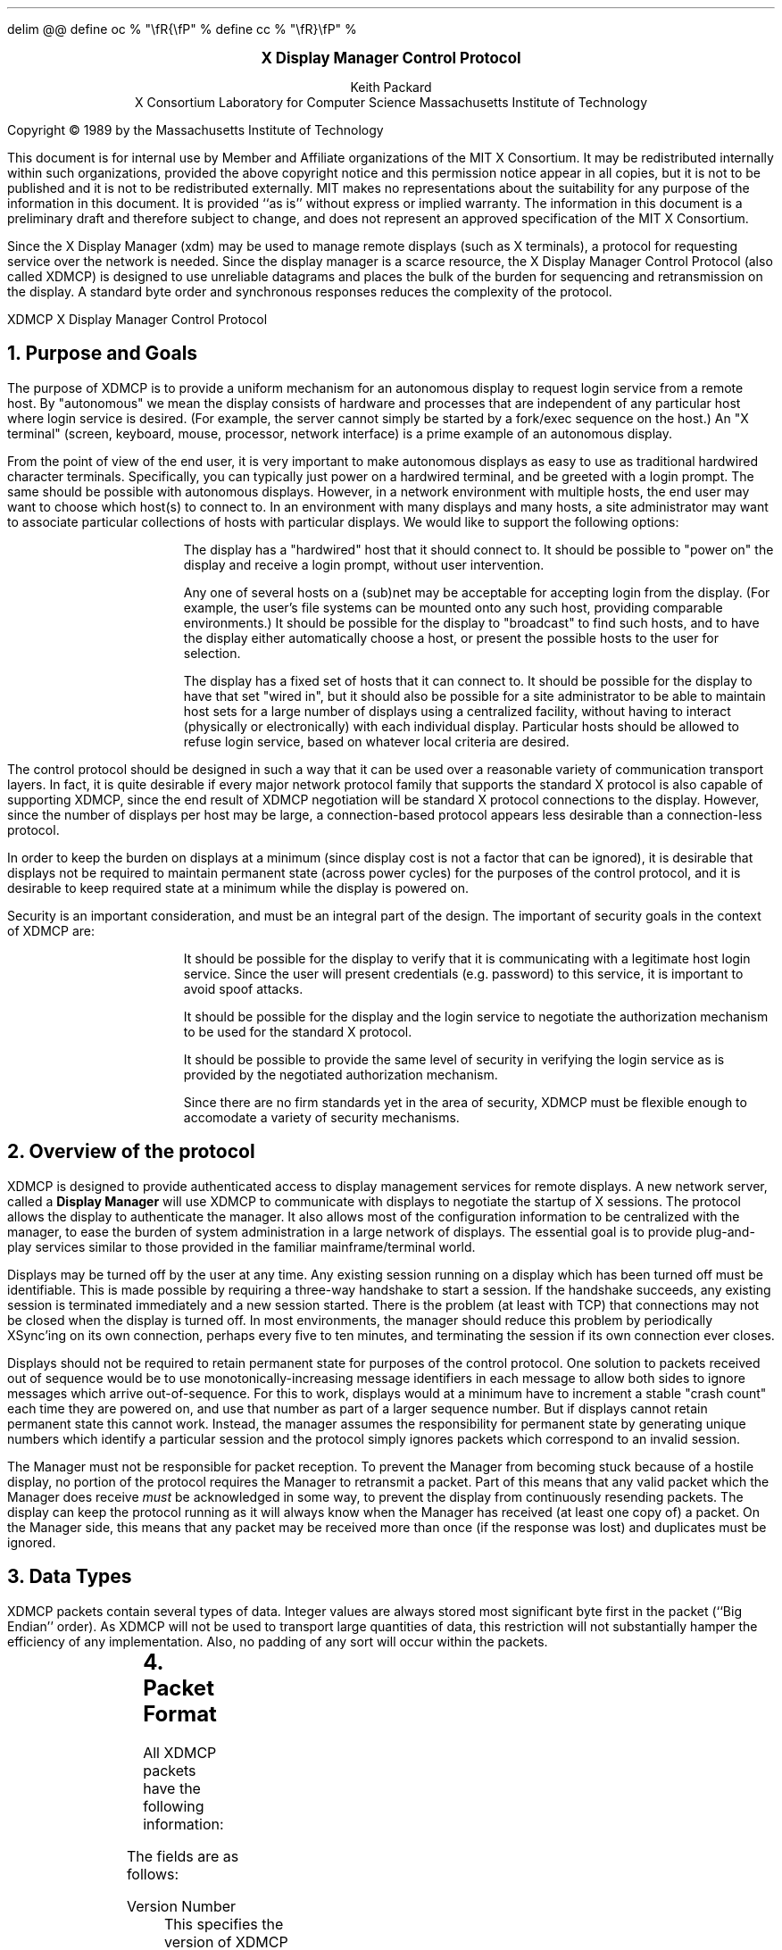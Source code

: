 .EQ
delim @@
define oc % "\\fR{\\fP" %
define cc % "\\fR}\\fP" %
.EN
.de PT
..
.de BT
..
.fp 6 I
.fp 7 C
.fp 8 CB
.ps 10
.nr PS 10
\&
.sp 8
.ce 1
\s+2\fBX Display Manager Control Protocol\fP\s-2
.sp 6
.ce 4
Keith Packard
.sp 6p
X Consortium
Laboratory for Computer Science
Massachusetts Institute of Technology
.sp 8
.LP
Copyright \(co 1989 by the Massachusetts Institute of Technology
.LP
This document is for internal use by Member and Affiliate
organizations of the MIT X Consortium.  It may be redistributed
internally within such organizations, provided the above copyright
notice and this permission notice appear in all copies, but it is not
to be published and it is not to be redistributed externally.  MIT
makes no representations about the suitability for any purpose of the
information in this document.  It is provided ``as is'' without express
or implied warranty.  The information in this document is a
preliminary draft and therefore subject to change, and does not
represent an approved specification of the MIT X Consortium.
.bp
.AB
.LP
Since the X Display Manager (xdm) may be used to manage remote displays (such
as X terminals), a protocol for requesting service over the network is
needed.  Since the display manager is a scarce resource, the X Display
Manager Control Protocol (also called XDMCP) is designed to use unreliable
datagrams and places the bulk of the burden for sequencing and retransmission
on the display.  A standard byte order and synchronous responses reduces the
complexity of the protocol.
.AE
.de PT
.ie o .tl 'XDMCP''X Display Manager Control Protocol '
.el .tl 'X Display Manager Control Protocol ''XDMCP'
..
.bp 1
.de BT
.tl ''\fB % \fP''
..
.NH 1
Purpose and Goals
.LP
The purpose of XDMCP is to provide a uniform mechanism for an autonomous
display to request login service from a remote host.  By "autonomous" we mean
the display consists of hardware and processes that are independent of any
particular host where login service is desired.  (For example, the server
cannot simply be started by a fork/exec sequence on the host.)  An "X terminal"
(screen, keyboard, mouse, processor, network interface) is a prime example of
an autonomous display.
.LP
From the point of view of the end user, it is very important to make
autonomous displays as easy to use as traditional hardwired character
terminals.  Specifically, you can typically just power on a hardwired
terminal, and be greeted with a login prompt.  The same should be possible
with autonomous displays.  However, in a network environment with multiple
hosts, the end user may want to choose which host(s) to connect to.  In an
environment with many displays and many hosts, a site administrator may want
to associate particular collections of hosts with particular displays.  We
would like to support the following options:
.RS
.LP
The display has a "hardwired" host that it should connect to.  It should be
possible to "power on" the display and receive a login prompt, without user
intervention.
.LP
Any one of several hosts on a (sub)net may be acceptable for accepting login
from the display.  (For example, the user's file systems can be mounted onto
any such host, providing comparable environments.)  It should be possible
for the display to "broadcast" to find such hosts, and to have the display
either automatically choose a host, or present the possible hosts to the
user for selection.
.LP
The display has a fixed set of hosts that it can connect to.  It should be
possible for the display to have that set "wired in", but it should also be
possible for a site administrator to be able to maintain host sets for a
large number of displays using a centralized facility, without having to
interact (physically or electronically) with each individual display.
Particular hosts should be allowed to refuse login service, based on
whatever local criteria are desired.
.RE
.LP
The control protocol should be designed in such a way that it can be used over
a reasonable variety of communication transport layers.  In fact, it is quite
desirable if every major network protocol family that supports the standard X
protocol is also capable of supporting XDMCP, since the end result of XDMCP
negotiation will be standard X protocol connections to the display.  However,
since the number of displays per host may be large, a connection-based protocol
appears less desirable than a connection-less protocol.
.LP
In order to keep the burden on displays at a minimum (since display cost is not
a factor that can be ignored), it is desirable that displays not be required to
maintain permanent state (across power cycles) for the purposes of the control
protocol, and it is desirable to keep required state at a minimum while the
display is powered on.
.LP
Security is an important consideration, and must be an integral part of the
design.  The important of security goals in the context of XDMCP are:
.RS
.LP
It should be possible for the display to verify that it is communicating
with a legitimate host login service.  Since the user will present
credentials (e.g. password) to this service, it is important to avoid spoof
attacks.
.LP
It should be possible for the display and the login service to negotiate the
authorization mechanism to be used for the standard X protocol.
.LP
It should be possible to provide the same level of security in verifying the
login service as is provided by the negotiated authorization mechanism.
.LP
Since there are no firm standards yet in the area of security, XDMCP must be
flexible enough to accomodate a variety of security mechanisms.
.RE
.NH 1
Overview of the protocol
.LP
XDMCP is designed to provide authenticated access to display management
services for remote displays.  A new network server, called a \fBDisplay
Manager\fP will use XDMCP to communicate with displays to negotiate the
startup of X sessions.  The protocol allows the display to authenticate the
manager.  It also allows most of the configuration information to be
centralized with the manager, to ease the burden of system administration in
a large network of displays.  The essential goal is to provide plug-and-play
services similar to those provided in the familiar mainframe/terminal world.
.LP
Displays may be turned off by the user at any time.  Any existing session
running on a display which has been turned off must be identifiable.  This
is made possible by requiring a three-way handshake to start a session.  If
the handshake succeeds, any existing session is terminated immediately and a
new session started.  There is the problem (at least with TCP) that
connections may not be closed when the display is turned off.  In most
environments, the manager should reduce this problem by periodically XSync'ing
on its own connection, perhaps every five to ten minutes, and terminating the
session if its own connection ever closes.
.LP
Displays should not be required to retain permanent state for purposes of
the control protocol.  One solution to packets received out of sequence
would be to use monotonically-increasing message identifiers in each message
to allow both sides to ignore messages which arrive out-of-sequence.  For
this to work, displays would at a minimum have to increment a stable "crash
count" each time they are powered on, and use that number as part of a
larger sequence number.  But if displays cannot retain permanent state this
cannot work.  Instead, the manager assumes the responsibility for permanent
state by generating unique numbers which identify a particular session and
the protocol simply ignores packets which correspond to an invalid session.
.LP
The Manager must not be responsible for packet reception.  To prevent the
Manager from becoming stuck because of a hostile display, no portion of the
protocol requires the Manager to retransmit a packet.  Part of this means
that any valid packet which the Manager does receive \fImust\fP be
acknowledged in some way, to prevent the display from continuously resending
packets.  The display can keep the protocol running as it will always know
when the Manager has received (at least one copy of) a packet.  On the
Manager side, this means that any packet may be received more than once (if
the response was lost) and duplicates must be ignored.
.NH 1
Data Types
.LP
XDMCP packets contain several types of data.  Integer values are always
stored most significant byte first in the packet (``Big Endian'' order).
As XDMCP will not be used to transport large quantities of data, this
restriction will not substantially hamper the efficiency of any
implementation.  Also, no padding of any sort will occur within the packets.
.TS
expand;
c c c
c c c
l l l.
Type Name	Length	Description
	(in bytes)
CARD8	1	A single byte unsigned integer
CARD16	2	Two byte unsigned integer
CARD32	4	Four byte unsigned integer
ARRAY8	n+2	This is actually a CARD16 followed by
		a collection of CARD8.  The value of the CARD16
		field (n) specifies the number of CARD8 values to
		follow
ARRAY16	2*m+1	This is a CARD8 (m) which specifies the
		number of CARD16 values to follow
ARRAY32	4*l+1	This is a CARD8 (l) which specifies the
		number of CARD32 values to follow
ARRAYofARRAY8	?	This is a CARD8 which specifies the
		number of ARRAY8 values to follow.
		
.TE
.NH 1
Packet Format
.LP
All XDMCP packets have the following information:
.TS
expand;
c c c c
c c c c
_ _ _
| c l l | c
| c l l | c
| c l l | c
_ _ _
c l l c.
Length in	Field	Description of field
Bytes	Type	

2	CARD16	version number
2	CARD16	opcode	packet header
2	CARD16	n = length of remaining data in bytes

n	???	packet-specific data
.TE
.LP
The fields are as follows:
.LP
Version Number
.RS
This specifies the version of XDMCP that generated this packet in
case changes in this protocol are required.  Displays and
managers may choose to support older versions for compatibility.
This field will initially be 1.
.RE
.LP
Opcode
.RS
This specifies what step of the protocol this packet represents and should
contain one of the following values (encoding provided in section below):
\f8BroadcastQuery\fP, \f8Query\fP, \f8IndirectQuery\fP, \f8ForwardQuery\fP,
\f8Willing\fP, \f8Unwilling\fP, \f8Request\fP, \f8Accept\fP, \f8Decline\fP,
\f8Manage\fP, \f8Refuse\fP, \f8Failed\fP, \f8KeepAlive\fP, \f8Alive\fP.
.RE
.LP
Length of data in bytes
.RS
This specifies the length of the information following the first 6 bytes.
Each packet-type has a different format, and will need to be separately
length-checked against this value.  As every data item has either an
explicit length, or an implicit length, this can be easily accomplished.
Packets that have too little or too much data should be ignored.
.RE
.LP	
Packets should be checked to make sure that they satisfy the following
conditions:
.RS
.IP 1
They must contain valid opcodes.
.IP 2
The length of the remaining data should correspond to the sum of the 
lengths of the individual remaining data items.
.IP 3
The
\f7opcode\fP
should be expected (a finite state diagram is given
in a later section).
.IP 4
If the packet is of type \f8Manage\fP or \f8Refuse\fP, the \f7Session ID\fP
should match the value sent in the preceding \f8Accept\fP packet.
.RE
.NH 1
Protocol
.LP
Each of the opcodes is described below.  Since a given packet type is only
ever sent one way, each packet description below indicates the direction.
Most of the packets have additional information included beyond the
description above.  The additional information is appended to the packet
header in the order described without padding, and the length field is
computed accordingly.
.LP
\f8Query\fP
.br
\f8BroadcastQuery\fP
.br
\f8IndirectQuery\fP
.RS
Display \(-> Manager
.br
Additional Fields:
.RS
\f7Authentication Names\fP:
ARRAYofARRAY8
.RS
A list of authentication names which the display supports.  The manager will
choose one of these and return it in the \f8Willing\fP packet.
.RE
.RE
Semantics:
.RS
A \f8Query\fP packet is sent from the display to a specific host to ask if
that host is willing to provide management services to this display.  The
host should respond with \f8Willing\fP if it is willing to service the
display or \f8Unwilling\fP if it is not.
.LP
A \f8BroadcastQuery\fP packet is similar to the \f8Query\fP packet except
that it is intended to be received by all hosts on the network (or
sub-network).  However, unlike \f8Query\fP requests, hosts that are not
willing to service the display should simply ignore \f8BroadcastQuery\fP
requests.
.LP
An \f8IndirectQuery\fP packet is sent to a well-known manager which forwards
the request to a larger collection of secondary managers using
\f8ForwardQuery\fP packets.  In this way, the collection of managers which
respond can be grouped on other than network boundaries; the use of a
central manager reduces system administrative overhead.  The primary manager
may also send a \f8Willing\fP packet in response to this packet.
.LP
Each packet type has slightly different semantics:
.IP
The \f8Query\fP packet is destined only for a single host.  If the display
is instructed to \f8Query\fP multiple managers, it will send multiple
\f8Query\fP packets.  The \f8Query\fP packet also demands a response from
the manager, either \f8Willing\fP or \f8Unwilling\fP.
.IP
The \f8BroadcastQuery\fP packet is sent to many hosts.  Each manager which
receives this packet will not respond with an \f8Unwilling\fP packet.
.IP
The \f8IndirectQuery\fP packet is sent to only one manager, with the request
that the request be forwarded to a larger list of managers using
\f8ForwardQuery\fP packets.  This list is expected to be maintained at one
central site to reduce administrative overhead.  The function of this packet
type is similar to \f8BroadcastQuery\fP except that \f8BroadcastQuery\fP is
not forwarded.
.RE
Valid Responses:
.RS
\f8Willing\fP, \f8Unwilling\fP
.RE
Problems/Solutions:
.RS
Problem:
.RS
Not all managers receive the query packet.
.RE
.RS
Indication:
.RS
none if \f8BroadcastQuery\fP or \f8IndirectQuery\fP was sent, else failure
to receive \f8Willing\fP.
.RE
Solution:
.RS
Repeatedly send the packet while waiting for user to choose a manager.
.RE
.RE
.RE
Timeout/Retransmission policy:
.RS
An exponential backoff algorithm should be used here to reduce network load
for long-standing idle displays.  Start at 2 seconds, back off by factors of
2 to 32 seconds and discontinue retransmit after 126 seconds.  The display
should reset the timeout when user-input is detected.  In this way, the
display will ``wakeup'' when touched by the user.
.RE
.RE
.LP
\f8ForwardQuery\fP
.RS
Primary Manager \(-> Secondary Manager
.br
Additional Fields:
.RS
\f7Client Address\fP:
ARRAY8
.RS
The network address of the client display.
.RE
\f7Client Port\fP:
ARRAY8
.RS
An identification of the client task on the client display.
.RE
\f7Authentication Names\fP:
ARRAYofARRAY8
.RS
This is a duplicate of \f7Authentication Names\fP array which was received
in the \f8IndirectQuery\fP
packet.
.RE
.RE
Semantics:
.RS
When primary manager receives a \f8IndirectQuery\fP packet, it is
responsible for sending \f8ForwardQuery\fP packets to an appropriate list of
managers which can provide service to the display using the same network
type as the one the original \f8IndirectQuery\fP packet was received from.
The \f7Client Address\fP and \f7Client Port\fP fields must contain an
address which the secondary manager can use to reach the display also using
this same network.  Each secondary manager sends a \f8Willing\fP packet to
the display if it is willing to provide service.
.LP
\f8ForwardQuery\fP packets are similar to \f8BroadcastQuery\fP packets in
that managers which are not willing to service particular displays should
not send a \f8Unwilling\fP packet.
.RE
Valid Responses:
.RS
\f8Willing\fP
.RE
Problems/Solutions:
.RS
Identical to \f8BroadcastQuery\fP
.RE
Timeout/Retransmission policy:
.RS
Like all packets sent from a manager, this packet should never be
retransmitted.
.RE
.RE
.RE
.LP
\f8Willing\fP
.RS
Manager \(-> Display
.br
Additional Fields:
.RS
\f7Authentication Name\fP:
ARRAY8
.RS
This specifies the authentication method, selected from the list offered in
the \f8Query\fP, \f8BroadcastQuery\fP or \f8IndirectQuery\fP packet that the
manger expects the display to use in the subsequent \f8Request\fP packet.
This choice should remain as constant as feasible so that displays which
send multiple \f8Query\fP packets can use the \f7Authentication Name\fP from
any \f8Willing\fP packet which arrives.
.LP
The display is free to ignore managers which request an insufficient level
of authentication.
.RE
\f7Hostname\fP:
ARRAY8
.RS
A human readable string describing the host from which the packet was sent.
The protocol specifies no interpretation of the data in this field.
.RE
\f7Status\fP:
ARRAY8
.RS
A human readable string describing the ``status'' of the host.  This could
include load average/number of users connected or other information.  The
protocol specifies no interpretation of the data in this field.
.RE
.RE
Semantics:
.RS
A \f8Willing\fP packet is sent by managers that may service connections from
this display.  It is sent in response to either a \f8Query\fP,
\f8BroadcastQuery\fP or \f8ForwardQuery\fP but does not imply a commitment
to provide service (e.g. it may later decide that it has accepted enough
connections already).
.RE
Problems/Solutions:
.RS
Problem:
.RS
\f8Willing\fP not received by the display.
.br
Indication:
.RS
none if \f8BroadcastQuery\fP or \f8IndirectQuery\fP was sent, else failure to
receive \f8Willing\fP.
.RE
Solution:
.RS
The display should continue to send the query until a response is received.
.RE
.RE
.RE
Timeout/Retransmission policy:
.RS
Like all packets sent from the manager to the display, this packet should
never be retransmitted.
.RE
.RE
.LP
\f8Unwilling\fP
.RS
Manager \(-> Display
.br
Additional Fields:
.RS
The same fields as in the \f8Willing\fP packet.  The \f7Status\fP field
should indicate to the user a reason for the refusal of service.
.RE
Semantics:
.RS
An \f8Unwilling\fP packet is sent by managers in response to direct
\f8Query\fP requests (as opposed to \f8BroadcastQuery\fP or
\f8IndirectQuery\fP requests) if the manager will not accept requests for
management.  This is typically sent by managers that wish to only service
particular displays or which handle a limited number of displays at once.
.RE
Problems/Solutions:
.RS
Problem:
.RS
\f8Unwilling\fP not received by the display.
.br
Indication:
.RS
Display fails to receive \f8Unwilling\fP.
.RE
Solution:
.RS
The display should continue to send \f8Query\fP messages until a response is
received.
.RE
.RE
.RE
Timeout/Retransmission policy:
.RS
Like all packets sent from the manager to the display, this packet should
never be retransmitted.
.RE
.RE
.LP
\f8Request\fP
.br
.RS
Display \(-> Manager
.br
Additional Fields:
.RS
\f7Display Number\fP:
CARD16
.RS
The index of this particular server for the host on which the display is
resident.  This value will be zero for most autonomous displays.
.RE
\f7Connection Types\fP:
ARRAY16
.RS
An array indicating the stream services accepted by the display.  If the
high-order byte in a particular entry is zero, the low-order byte
corresponds to an X-protocol host family type.
.RE
\f7Connection Addresses\fP:
ARRAYofARRAY8
.RS
For each connection type in the previous array, the corresponding entry in
this array indicates the network address of the display device.
.RE
\f7Authentication Name\fP:
ARRAY8
.br
\f7Authentication Data\fP:
ARRAY8
.RS
This specifies the authentication protocol that the display expects
the manager to validate itself with.  The Authentication Data is
expected to contain data which the manager will interpret, modify
and use to authenticate itself.
.RE
\f7Authorization Names\fP:
ARRAYofARRAY8
.RS
This array specifies which types of authorization the display supports.  The
manager may decide to reject displays with which it cannot perform
authorization.
.RE
\f7Manufacturer Display ID\fP:
ARRAY8
.RS
This field can be used by the manager to determine how to decrypt the
Authentication Data field in this packet.  See the section below on
Manufacturer Display ID Format.
.RE
.RE
Semantics:
.RS
A \f8Request\fP packet is sent by a display to a specific host to request a
session id in preparation for a establishing a connection.  If the manager
is willing to service a connection to this display, it should return an
\f8Accept\fP packet with a valid session id and should be ready for a
subsequent Manage request.  Otherwise, it should return a \f8Decline\fP
packet.
.RE
Valid Responses:
.RS
\f8Accept\fP, \f8Decline\fP
.RE
Problems/Solutions:
.RS
Problem:
.RS
Request not received by manager.
.br
Indication:
.RS
Display timeout waiting for response.
.RE
Solution:
.RS
Display resends \f8Request\fP message.
.RE
.RE
Problem:
.RS
Message received out of order by manager.
.br
Indication:
.RS
none
.RE
Solution:
.RS
Each time a \f8Request\fP is sent, the manager sends the \f7Session ID\fP
associated with the next session in the \f8Acknowledge\fP.  If that next
session is not yet started, the manager will simply resend with the same
\f7Session ID\fP.  If the session is in progress, the manager will reply
with a new \f7Session ID\fP; in which case, the \f8Acknowledge\fP will be
discarded by the display.
.RE
.RE
.RE
Timeout/Retransmission policy:
.RS
Timeout after 2 seconds, exponential backoff to 32 seconds.  After no more
than 126 seconds, give up and report an error to the user.
.RE
.RE
.LP
\f8Accept\fP
.RS
Manager \(-> Display
.br
Additional Fields:
.RS
\f7Session ID\fP:
CARD32
.RS
This identifies the session which can be started by the manager.
.RE
\f7Authentication Name\fP:
ARRAY8
.br
\f7Authentication Data\fP:
ARRAY8
.RS
This data is sent back to the display to authenticate the manager.
If the Authentication Data is not the value expected by the display, it
should terminate the protocol at this point and display an error to the user.
.RE
\f7Authorization Name\fP:
ARRAY8
.br
\f7Authorization Data\fP:
ARRAY8
.RS
This data is sent to the display to indicate the type of authorization the
manager will be using in the first XOpenDisplay request after the
Manage packet is received.
.RE
.RE
Semantics:
.RS
An \f8Accept\fP packet is sent by a manager in response to a \f8Request\fP
packet if the manager is willing to establish a connection for the display.
The \f7Session ID\fP is used to identify this connection from any preceding
ones and will be used by the display in its subsequent \f8Manage\fP packet.
The \f7Session ID\fP is a 32 bit number which is incremented each time an
\f8Accept\fP packet is sent as it must be reasonably unique over a long
period of time.
.LP
If the authentication information is invalid, a \f8Decline\fP packet will be
returned with an appropriate \f7Status\fP message.
.RE
Problems/Solutions:
.RS
Problem:
.RS
\f8Accept\fP or \f8Decline\fP not received by display.
.br
Indication:
.RS
Display timeout waiting for response to \f8Request\fP.
.RE
Solution:
.RS
Display resends \f8Request\fP message.
.RE
.RE
Problem:
.RS
Message received out of order by display.
.br
Indication:
.RS
Display receives \f8Accept\fP after \f8Manage\fP has been sent.
.RE
Solution:
.RS
Display discards \f8Accept\fP messages after it has sent a \f8Manage\fP
message.
.RE
.RE
.RE
Timeout/Retransmission policy:
.RS
Like all packets sent from the manager to the display, this packet should
never be retransmitted.
.RE
.RE
.LP
\f8Decline\fP
.RS
Manager \(-> Display
.br
Additional Fields:
.RS
\f7Status\fP:
ARRAY8
.RS
This is a human readable string indicating the reason for refusal of
service.
.RE
\f7Authentication Name\fP:
ARRAY8
.br
\f7Authentication Data\fP:
ARRAY8
.RS
This data is sent back to the display to authenticate the manager.  If the
\f7Authentication Data\fP is not the value expected by the display, it
should terminate the protocol at this point and display an error to the user.
.RE
.RE
Semantics:
.RS
A \f8Decline\fP packet is sent by a manager in response to a \f8Request\fP
packet if the manager is unwilling to establish a connection for the
display.  This is allowed even if the manager had responded \f8Willing\fP to
a previous query.
.RE
Problems/Solutions:
.RS
same as for
\f8Accept\fP.
.RE
Timeout/Retransmission policy:
.RS
Like all packets sent from a manager to a display, this packet should never
be retransmitted.
.RE
.RE
.LP
\f8Manage\fP
.RS
Display \(-> Manager
.br
Additional Fields:
.RS
\f7Session ID\fP:
CARD32
.RS
This field should contain the non-zero session id returned
in the
\f8Accept\fP
packet.
.RE
\f7Display Number\fP:
CARD16
.RS
This field must match the value sent in the previous
\f8Request\fP
packet.
.RE
\f7Display Class\fP:
ARRAY8
.RS
This array specifies the class of the display.  Please refer to the section
below (Display Class Format) which discusses the format of this field.
.RE
.RE
Semantics:
.RS
A \f8Manage\fP packet is sent by a display to ask the manager to begin a
session on the display.  If the \f7Session ID\fP is correct the manager
should open a connection, otherwise it should respond with a \f8Refuse\fP or
\f8Failed\fP packet.
.RE
Valid Responses:
.RS
X connection with correct auth info,
\f8Refuse\fP,
\f8Failed\fP.
.RE
Problems/Solutions:
.RS
Problem:
.RS
\f8Manage\fP
not received by manager.
.br
Indication:
.RS
Display timeout waiting for response.
.RE
Solution:
.RS
Display resends
\f8Manage\fP
message.
.RE
.RE
Problem:
.RS
\f8Manage\fP received out of order by manager.
.br
Indication:
.RS
session already in progress.
.RE
Solution:
.RS
\f8Refuse\fP message is sent.
.RE
Indication:
.RS
\f7Session ID\fP doesn't match next \f7Session ID\fP
.RE
Solution:
.RS
\f8Refuse\fP message is sent.
.RE
.RE
Problem:
.RS
Display cannot be opened on selected stream.
.br
Indication:
.RS
open display fails.
.RE
Solution:
.RS
\f8Failed\fP message is sent including a human readable reason.
.RE
.RE
.RE
Timeout/Retransmission policy:
.RS
Timeout after 2 seconds, exponential backoff to 32 seconds.  After no more
than 126 seconds, give up and report an error to the user.
.RE
.RE
.LP
\f8Refuse\fP
.RS
Manager \(-> Display
.br
Additional Fields:
.RS
\f7Session ID\fP:
.RS
This field should be set to the
\f7Session ID\fP
received in the
\f8Manage\fP
packet.
.RE
.RE
Semantics:
.RS
A \f8Refuse\fP packet is sent by a manager when the \f7Session ID\fP
received in the \f8Manage\fP packet does not match the current \f7Session
ID\fP.  The display should assume that it received an old \f8Accept\fP
packet and should resend its \f8Request\fP packet.
.RE
Problems/Solutions:
.RS
Problem:
.RS
Error message is lost.
.br
Indication:
.RS
display times out waiting for OpenDisplay, \f8Refuse\fP or \f8Failed\fP.
.RE
Solution:
.RS
display resends \f8Manage\fP message.
.RE
.RE
.RE
Timeout/Retransmission policy:
.RS
Like all packets sent from a manager to a display, this packet should never be
retransmitted.
.RE
.RE
.LP
\f8Failed\fP
.RS
Manager \(-> Display
.br
Additional Fields:
.RS
\f7Session ID\fP:
CARD32
.RS
This field should be set to the \f7Session ID\fP received in the
\f8Manage\fP packet.
.RE
\f7Status\fP:
ARRAY8
.RS
A human readable string indicating the reason for failure.
.RE
.RE
Semantics:
.RS
A \f8Failed\fP packet is sent by a manager when it has problems establishing
the initial X connection in response to the \f8Manage\fP packet.
.RE
Problems/Solutions
.RS
Same as for \f8Refuse\fP.
.RE
.RE
.LP
\f8KeepAlive\fP
.RS
Display \(-> Manager
.br
Additional Fields:
.RS
\f7Display Number\fP:
CARD16
.RS
Set to the display index for the display host.
.RE
.RE
.RS
\f7Session ID\fP:
CARD32
.RS
This field should be set to the \f7Session ID\fP received in the
\f8Manage\fP packet during the negotiation for the current session.
.RE
.RE
Sematics:
.RS
A \f8KeepAlive\fP packet can be sent at any time during the session by a
display to discover if the manager is running.  The manager should respond
with \f8Alive\fP whenever it receives this type of packet.
.LP
This allows the display to discover when the manager host is no longer running.
A display is not required to send \f8KeepAlive\fP packets, and, upon lack of
receipt of \f8Alive\fP packets, is not required to perform any specific action.
.LP
The expected use of this packet is to terminate an active session when the
manager host or network link fails.  The display should keep track of the
time since any packet has been received from the manager host and
use \f8KeepAlive\fP packets when a substantial time has elapsed since the
most recent packet.
.RE
Valid Responses:
.RS
\f8Alive\fP
.RE
Problems/Solutions:
.RS
Problem:
.RS
Manager doesn't receive the packet or display doesn't receive the response.
.RE
.RS
Indication:
.RS
No \f8Alive\fP packet returned
.RE
Solution:
.RS
Retransmit the packet with an exponential backoff; start at 2 seconds and
assume the host is not up after no less than 30 seconds.
.RE
.RE
.RE
.RE
.LP
\f8Alive\fP
.RS
Manager \(-> Display
.br
Additional Fields:
.RS
\f7Session Running\fP:
CARD8
.RS
This field indicates that the session indicated by \f7Session ID\fP is
currently active.  The value is 0 if no session is active, 1 if a session
is active.
.RE
\f7Session ID\fP:
CARD32
.RS
The ID of the currently running session; if any.  When no session is active
this field should be zero.
.RE
.RE
Semantics:
.RS
An \f8Alive\fP packet is sent in response to a \f8KeepAlive\fP request.  If
a session is currently active on the display, the manager includes the
\f7Session ID\fP in the packet.  The display can use this information to
determine the status of the manager.
.RE
.RE
.RE
.NH 1
Session Termination
.LP
When the session is over, the initial connection with the display (the one
which ack's the \f8Manage\fP packet) will be closed by the manager.  If only
a single session was active on the display, all other connections should be
closed by the display and the display should be reset.  If multiple sessions
are active simultaneously, and the display can identify which connections
belong to the terminated sesssion, those connections should be closed.
Otherwise all connections should be closed and the display reset only when
all sessions have been terminated (i.e. all initial connections closed).
.LP
The session may also be terminated at any time by the display if the
managing host no longer responds to \f8KeepAlive\fP packets.  The exact
time-outs for sending \f8KeepAlive\fP packets is not specified in this
protocol as the trade off should not be fixed between loading an otherwise
idle system with spurious \f8KeepAlive\fP packets and not noticing that the
manager host is down for a long time.
.NH 1
State Diagrams
.LP
These state diagrams are designed to cover all actions of both
the display and the manager.  Any packet which is received out-of-sequence
will be ignored.
.LP
Display:

.RS
.LP
\f6start\fP:
.RS
user-requested connect to one host \(-> \f6query\fP

.br
user-requested connect to some host \(-> \f6broadcast\fP

.br
user-requested connect to site host-list \(-> \f6indirect\fP
.RE

.LP
\f6query\fP:
.RS
Send \f8Query\fP packet
.br
\(-> \f6collect-query\fP
.RE

.LP
\f6collect-query\fP:
.RS
receive \f8Willing\fP \(-> \f6start-connection\fP

.br
receive \f8Unwilling\fP \(-> \f6stop-connection\fP

.br
timeout \(-> \f6query\fP
.RE	

.LP
\f6broadcast\fP:
.RS
Send \f8BroadcastQuery\fP packet
.br
\(-> \f6collect-broadcast-query\fP
.RE

.LP
\f6collect-broadcast-query\fP:
.RS
receive \f8Willing\fP \(-> \f6update-broadcast-willing\fP

.br
user-requested connect to one host \(-> \f6start-connection\fP

.br
timeout \(-> \f6broadcast\fP
.RE

.LP
\f6update-broadcast-willing\fP:
.RS
Add new host to the host list presented to the user.
.br
\(-> \f6collect-broadcast-query\fP
.RE

.LP
\f6indirect\fP:
.RS
Send \f8IndirectQuery\fP packet
.br
\(-> \f6collect-indirect-query\fP
.RE

.LP
\f6collect-indirect-query\fP:
.RS
receive \f8Willing\fP \(-> \f6update-indirect-willing\fP

.br
user-requested connect to one host \(-> \f6start-connection\fP

.br
timeout \(-> \f6indirect\fP
.RE

.LP
\f6update-indirect-willing\fP:
.RS
Add new host to the host list presented to the user.
.br
\(-> \f6collect-indirect-query\fP
.RE

.LP
\f6start-connection\fP:
.RS
Send \f8Request\fP packet
.br
\(-> \f6await-request-response\fP
.RE

.LP
\f6await-request-response\fP:
.RS
receive \f8Accept\fP \(-> \f6manage\fP

.br
receive \f8Decline\fP \(-> \f6stop-connection\fP

.br
timeout \(-> \f6start-connection\fP
.RE

.LP
\f6manage\fP:
.RS
Save \f7Session ID\fP
.br
Send \f8Manage\fP packet with \f7Session ID\fP
.br
\(-> \f6await-manage-response\fP
.RE	

.LP
\f6await-manage-response\fP:
.RS
receive XOpenDisplay: \(-> \f6run-session\fP

.br
receive \f8Refuse\fP with matching \f7Session ID\fP \(-> \f6start-connection\fP

.br
receive \f8Failed\fP with matching \f7Session ID\fP \(-> \f6stop-connection\fP

.br
timeout \(-> \f6manage\fP
.RE

.LP
\f6stop-connection\fP:
.RS
Display cause of termination to user
.br
\(-> \f6start\fP

.RE	

\f6run-session\fP:
.RS
Decide to send \f8KeepAlive\fP packet \(-> \f6keep-alive\fP

await close of first display connection

.br
\(-> \f6reset-display\fP
.RE	

.LP
\f6keep-alive\fP:
.RS
send \f8KeepAlive\fP packet with current \f7Session ID\fP

.br
\(-> \f6await-alive\fP
.RE

.LP
\f6await-alive\fP:
.RS
Receive \f8Alive\fP with matching \f7Session ID\fP \(-> \f6run-session\fP

.br
Receive \f8Alive\fP with non-matching \f7Session ID\fP or
FALSE \f7Session Running\fP \(-> \f6reset-display\fP

.br
Final Timeout without receiving \f8Alive\fP packet \(-> \f6reset-display\fP

.br
timeout \(-> \f6keep-alive\fP
.RE

.LP
\f6reset-display\fP:
.RS
(if possible) \(-> close all display connections associated with this session

.br
last session \(-> close all display connections

.br
\(-> \f6start\fP
.RE

.RE
.LP
Manager:
.RS

.LP
\f6idle\fP:
.RS
receive \f8Query\fP \(-> \f6query-respond\fP

.br
receive \f8BroadcastQuery\fP \(-> \f6broadcast-respond\fP

.br
receive \f8IndirectQuery\fP \(-> \f6indirect-respond\fP

.br
receive \f8ForwardQuery\fP \(-> \f6forward-respond\fP

.br
receive \f8Request\fP \(-> \f6request-respond\fP

.br
receive \f8Manage\fP \(-> \f6manage\fP

.br
an active session terminates \(-> \f6finish-session\fP

.br
receive \f8KeepAlive\fP \(-> \f6send-alive\fP

.br
\(-> \f6idle\fP
.RE	

.LP
\f6query-respond\fP:
.RS
if willing to manage \(-> \f6send-willing\fP

.br
\(-> \f6send-unwilling\fP
.RE

.LP
\f6broadcast-respond\fP:
.RS
if willing to manage \(-> \f6send-willing\fP

.br
\(-> \f6idle\fP
.RE

.LP
\f6indirect-respond\fP:
.RS
Send \f8ForwardQuery\fP packets to all managers on redirect list.
.br
if willing to manage \(-> \f6send-willing\fP

.br
\(-> \f6idle\fP
.RE

.LP
\f6forward-respond\fP:
.RS
Decode destination address, if willing to manage \(-> \f6send-willing\fP

.br
\(-> \f6idle\fP
.RE

.LP
\f6send-willing\fP:
.RS
Send \f8Willing\fP packet
.br
\(-> \f6idle\fP
.RE

.LP
\f6send-unwilling\fP:
.RS
Send \f8Unwilling\fP packet
.br
\(-> \f6idle\fP
.RE

.LP
\f6request-respond\fP:
.RS
if manager is willing to allow a session on display \(-> \f6accept-session\fP

.br
\(-> \f6decline-session\fP
.RE

.LP
\f6accept-session\fP:
.RS
Generate \f7Session ID\fP.  Save \f7Session ID\fP, display address and
display number somewhere
.br
Send \f8Accept\fP packet
.br
\(-> \f6idle\fP
.RE		

.LP
\f6decline-session\fP:
.RS
Send \f8Decline\fP packet
.br
\(-> \f6idle\fP
.RE	

.LP
\f6manage\fP:
.RS
If \f7Session ID\fP matches saved \f7Session ID\fP \(-> \f6run-session\fP

.br
\(-> \f6refuse\fP

.RE	
.LP

\f6refuse\fP:
.RS
Send
\f8Refuse\fP
packet
.br
\(-> 
\f6idle\fP

.RE	

.LP
\f6run-session\fP:
.RS
Terminate any session in progress
.br
XOpenDisplay
.br
open display succeeds \(-> 
\f6start-session\fP

.br
\(-> 
\f6failed\fP
.RE

.LP
\f6failed\fP:
.RS
send \f8Failed\fP packet
.br
\(-> \f6idle\fP
.RE	

.LP
\f6start-session\fP:
.RS
Start a new session
.br
\(-> \f6idle\fP
.RE

.LP
\f6finish-session\fP:
.RS
XCloseDisplay

.br
\(-> \f6idle\fP
.RE

.LP
\f6send-alive\fP:
.RS
Send \f8Alive\fP packet containing current status.

.br
\(-> \f6idle\fP
.RE

.RE
.NH 1
Protocol Encoding
.LP
When XDMCP is implemented on top of UDP (the Internet User Datagram Protocol),
port number 177 is to be used.
.LP
The version number in all packets will be 1.
.LP
Packet opcodes are 16 bit integers.
.RS
.TS
c c
l l.
Packet Name	Encoding
_
BroadcastQuery	1
Query	2
IndirectQuery	3
ForwardQuery	4
Willing	5
Unwilling	6
Request	7
Accept	8
Decline	9
Manage	10
Refuse	11
Failed	12
Alive	13
KeepAlive	14
.TE
.RE
.LP
Per packet information follows:
.LP
\f8Query\fP
.br
\f8BroadcastQuery\fP
.br
\f8IndirectQuery\fP
.RS
These packets are identical except for the opcode field.
.TS
c c c
c l l.
Length	Type	Description
_
2	CARD16	version number (always 1)
2	CARD16	opcode (always \f8Query\fP, \f8BroadcastQuery\fP or \f8IndirectQuery\fP)
2	CARD16	length
1	CARD8	number of \f7Authentication Names\fP sent (m)
2	CARD16	length of first \f7Authentication Name\fP (m\d\s-21\s+2\u)
m\d\s-21\s+2\u	CARD8	first \f7Authentication Name\fP
\&...		Other \f7Authentication Names\fP
.TE
.RE
.LP
\f8ForwardQuery\fP
.RS
.TS
c c c
c l l.
Length	Type	Description
_
2	CARD16	version number (always 1)
2	CARD16	opcode (always \f8ForwardQuery\fP)
2	CARD16	length
2	CARD16	length of \f7Client Address\fP (m)
m	CARD8	\f7Client Address\fP
2	CARD16	length of \f7Client Port\fP (n)
n	CARD8	\f7Client Port\fP
1	CARD8	number of \f7Authentication Names\fP sent (o)
2	CARD16	length of first \f7Authentication Name\fP (o\d\s-21\s+2\u)
o\d\s-21\s+2\u	CARD8	first \f7Authentication Name\fP
\&...		Other \f7Authentication Names\fP
.TE
.RE
.LP
\f8Willing\fP
.RS
.TS
c c c
c l l.
Length	Type	Description
_
2	CARD16	version number (always 1)
2	CARD16	opcode (always \f8Willing\fP)
2	CARD16	length (6 + m + n + o)
2	CARD16	Length of \f7Authentication Name\fP (m)
m	CARD8	\f7Authentication Name\fP
2	CARD16	\f7Hostname\fP length (n)
n	CARD8	\f7Hostname\fP
2	CARD16	\f7Status\fP length (o)
o	CARD8	\f7Status\fP
.TE
.RE
.LP
\f8Unwilling\fP
.RS
.TS
c c c
c l l.
Length	Type	Description
_
2	CARD16	version number (always 1)
2	CARD16	opcode (always \f8Unwilling\fP)
2	CARD16	length (4 + m + n)
2	CARD16	\f7Hostname\fP length (m)
m	CARD8	\f7Hostname\fP
2	CARD16	\f7Status\fP length (n)
n	CARD8	\f7Status\fP
.TE
.RE
.LP
\f8Request\fP
.RS
.TS
c c c
c l l.
Length	Type	Description
_
2	CARD16	version number (always 1)
2	CARD16	opcode (always \f8Request\fP)
2	CARD16	length
2	CARD16	\f7Display Number\fP
1	CARD8	Count of \f7Connection Types\fP (m)
2 \(mu m	CARD16	\f7Connection Types\fP
1	CARD8	Count of \f7Connection Addresses\fP (n)
2	CARD16	Length of first \f7Connection Address\fP (n\s-2\d1\u\s+2)
n\s-2\d1\u\s+2	CARD8	First \f7Connection Address\fP
\&...		Other connection addresses
2	CARD16	Length of \f7Authentication Name\fP (o)
o	CARD8	\f7Authentication Name\fP
2	CARD16	Length of \f7Authentication Data\fP (p)
p	CARD8	\f7Authentication Data\fP
2	CARD16	Length of \f7Manufacturer Display ID\fP (q)
q	CARD8	\f7Manufacturer Display ID\fP
.TE
.RE
.LP
\f8Accept\fP
.RS
.TS
c c c
c l l.
Length	Type	Description
_
2	CARD16	version number (always 1)
2	CARD16	opcode (always \f8Accept\fP)
2	CARD16	length (12 + n + m + o + p)
4	CARD32	\f7Session ID\fP
2	CARD16	Length of \f7Authentication Name\fP (n)
n	CARD8	\f7Authentication Name\fP
2	CARD16	Length of \f7Authentication Data\fP (m)
m	CARD8	\f7Authentication Data\fP
2	CARD16	Length of \f7Authorization Name\fP (o)
o	CARD8	\f7Authorization Name\fP
2	CARD16	Length of \f7Authorization Data\fP (p)
p	CARD8	\f7Authorization Data\fP
.TE
.RE
.LP
\f8Decline\fP
.RS
.TS
c c c
c l l.
Length	Type	Description
_
2	CARD16	version number (always 1)
2	CARD16	opcode (always \f8Decline\fP)
2	CARD16	length (6 + m + n + o)
2	CARD16	Length of \f7Status\fP (m)
m	CARD8	\f7Status\fP
2	CARD16	Length of \f7Authentication Name\fP (n)
n	CARD8	\f7Authentication Name\fP
2	CARD16	Length of \f7Authentication Data\fP (o)
o	CARD8	\f7Authentication Data\fP
.TE
.RE
.LP
\f8Manage\fP
.RS
.TS
c c c
c l l.
Length	Type	Description
_
2	CARD16	version number (always 1)
2	CARD16	opcode (always \f8Manage\fP)
2	CARD16	length (8 + m)
4	CARD32	\f7Session ID\fP
2	CARD16	\f7Display Number\fP
2	CARD16	Length of \f7Display Class\fP (m)
m	CARD8	\f7Display Class\fP
.TE
.RE
.LP
\f8Refuse\fP
.RS
.TS
c c c
c l l.
Length	Type	Description
_
2	CARD16	version number (always 1)
2	CARD16	opcode (always \f8Refuse\fP)
2	CARD16	length (4)
4	CARD32	\f7Session ID\fP
.TE
.RE
.LP
\f8Failed\fP
.RS
.TS
c c c
c l l.
Length	Type	Description
_
2	CARD16	version number (always 1)
2	CARD16	opcode (always \f8Failed\fP)
2	CARD16	length (6 + m)
4	CARD32	\f7Session ID\fP
2	CARD16	Length of \f7Status\fP (m)
m	CARD8	\f7Status\fP
.TE
.RE
.LP
\f8KeepAlive\fP
.RS
.TS
c c c
c l l.
Length	Type	Description
_
2	CARD16	version number (always 1)
2	CARD16	opcode (always \f8KeepAlive\fP)
2	CARD16	length (6)
2	CARD16	\f7Display Number\fP
4	CARD32	\f7Session ID\fP
.TE
.RE
.LP
\f8Alive\fP
.RS
.TS
c c c
c l l.
Length	Type	Description
_
2	CARD16	version number (always 1)
2	CARD16	opcode (always \f8Alive\fP)
2	CARD16	length (5)
1	CARD8	\f7Session Running\fP (0: not running 1: running)
4	CARD32	\f7Session ID\fP (0: not running)
.TE
.RE
.NH 1
Display Class Format
.LP
The \f7Display Class\fP field of the \f8Manage\fP packet is used by the
display manager to collect common sorts of
displays into manageable groups.  This field is a string encoded of
ISO-LATIN-1 characters in the following format:
.nf
.sp
.ta 1i
	ManufacturerID-ModelNumber
.fi
.sp
.LP
Both elements of this string must exclude characters of the set { \fB-\fP,
\&\fB.\fP, \fB:\fP, \fB*\fP, \fB?\fP, \fI<space>\fP }.  The ManufacturerID is a
string which should be registered with the X Consortium.  The ModelNumber is
designed to identify characteristics of the display within the manufacturer's
product line.  This string should be documented in the users manual for the
particular device.  This string should probably not be specifiable by the
display user to avoid unexpected configuration errors.
.NH 1
Manufacturer Display ID Format
.LP
To authenticate the manager, the display and manager will share a private
key.  The manager, then, must be able to discover which key to use for a
particular device.
The \f7Manufacturer Display ID\fP field of the \f8Request\fP packet is
intended for this purpose.  Typically, the manager host will
contain a map between this number and the key.  This field is intended to be
unique per display, possibly the ethernet address of the display in the form:
.nf
.sp
.ta 1i
	-Ethernet-8:0:2b:a:f:d2
.sp
.fi
or string
of the form:
.nf
.sp
.ta 1i
	ManufacturerID-ModelNumber-SerialNumber
.sp
.fi
where ManufacturerID, ModelNumber and SerialNumber are encoded using
ISO-LATIN-1 characters, excluding  { \fB-\fP,
\&\fB.\fP, \fB*\fP, \fB?\fP, \fI<space>\fP }
.LP
When the display is shipped to a customer, it should include both the
\f7Manufacturer Display ID\fP
and the private key in the documentation set.  This information should not
be modifiable by the display user.
.NH 1
Authentication
.LP
In an environment where authentication is not needed, XDMCP can disable
authentication by having the display send empty \f7Authentication Name\fP
and \f7Authentication Data\fP fields in the \f8Request\fP packet.  In this
case, the manager will not attempt to authenticate itself.  Other
authentication protocols may be developed, depending on local needs.
.LP
In an unsecure environment, the display must be able to verify that the
source of the various packets is a trusted manager.  These packets will
contain authentication information.  As an example of such a system, the
following discussion describes the "XDM-AUTHENTICATION-1" authentication
system.  This system uses a 56 bit shared private key, and 64 bits of
authentication data.  An associated example X authorization protocol
"XDM-AUTHORIZATION-1" will also be discussed.
.LP
Assumptions:
.IP
The display and manager share a private key.  This key could be programmed
into the display by the manufacturer and shipped with the unit.  It must not
be available from the display itself, but should allow the value to be
modified in some way.  The system administrator would be responsible for
managing a database of terminal keys.
.IP
The display can generate random authentication numbers.
.LP
Some definitions first:
.EQ
oc D cc sup kappa mark = "encryption of plain text " D " by key " kappa
.EN C
.EQ
oc DELTA cc * sup kappa lineup = "decryption of crypto text " DELTA " with key " kappa
.EN C
.EQ
{ tau } lineup = "private key shared by display and manager"
.EN C
.EQ
rho lineup = "64 bit random number generated by display"
.EN C
.EQ
alpha lineup = "authentication data in XDMCP packets"
.EN C
.EQ
sigma lineup = "per-session private key, generated by manager"
.EN C
.EQ
beta lineup = "authorization data"
.EN
.LP
Encryption will use the DES; blocks shorter than 64 bits will be zero-filled
on the right to 64 bits.  Blocks longer than 64 bits will use block chaining:
.EQ
oc { D } cc sup kappa lineup = oc { D sub 1 } cc sup kappa " "
oc { D sub 2 } " " xor " " oc { D sub 1 } cc sup kappa cc sup kappa
.EN
.LP
The display generates the first authentication data in the
\f8Request\fP
packet:
.EQ
alpha sub roman Request mark = oc rho cc sup tau
.EN
.LP
For the
\f8Accept\fP
packet, the manager decrypts the initial message and returns
@alpha sub roman Accept@:
.EQ
rho lineup = oc alpha sub roman Request cc * sup tau
.EN C
.EQ
alpha sub roman Accept lineup = oc rho + 1 cc sup tau
.EN
.LP
The \f8Accept\fP packet also contains the authorization intended for use by
the X server.  A description of authorization type ``XDM-AUTHORIZATION-1''
follows:
.LP
The \f8Accept\fP packet contains the authorization name
``XDM-AUTHORIZATION-1''.  The authorization data is the string:
.EQ
beta sub Accept mark = oc sigma cc sup tau
.EN
.LP
To create authorization information for connection setup with the X server
using the XDM-AUTHORIZATION-1 authorization protocol, the client computes the
following:
.EQ
N mark = "X client identifier"
.EN C
.EQ
T lineup = "Current time in seconds on client host (32 bits)"
.EN
.EQ C
beta lineup = oc rho N T cc sup sigma
.EN
.LP
For TCP connections @N@ is 48 bits long and contains the 32 bit IP address of
the client host followed by the 16 bit port number of the client socket.
Formats for other connections must be registered.
The resulting value, @beta@, is 192 bits of authorization data which is sent
in the connection setup to the server.  The server receives the packet,
decrypts the contents.  To accept the connection, the following must hold:
.IP 1
@rho@ must match the value generated for the most recent XDMCP negotiation.
.IP 2
@T@ must be within 1200 seconds of the internally stored time.  If no time
been received before, the current time is set to @T@.
.IP 3
No packet containing the same pair (@N@, @T@) can have been received
in the last 1200 seconds (20 minutes).
